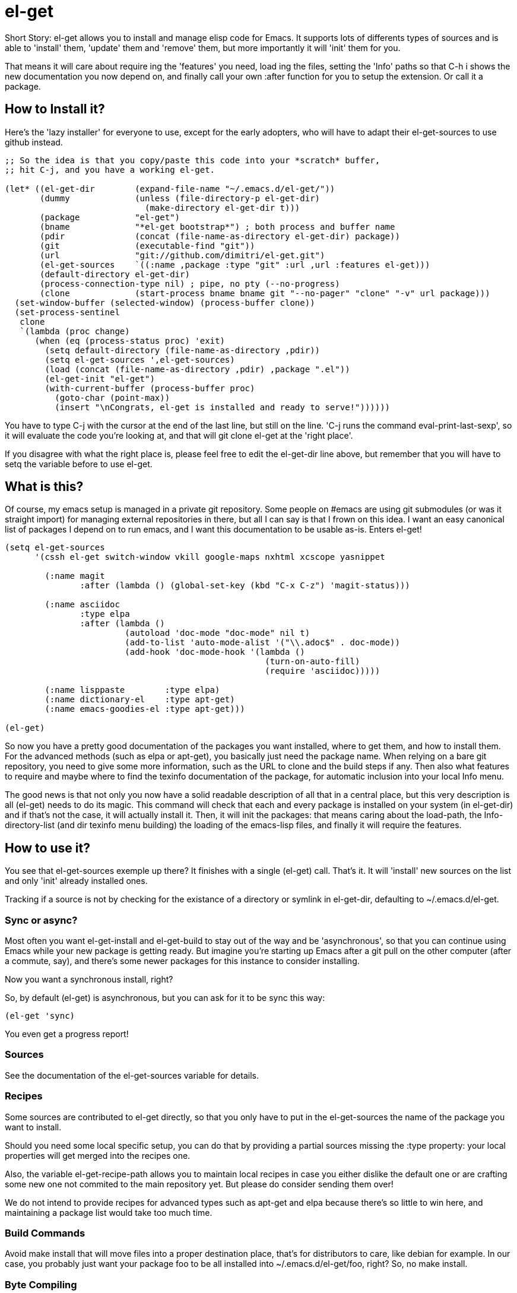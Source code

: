 = el-get

Short Story: el-get allows you to install and manage +elisp+ code for
Emacs. It supports lots of differents types of sources and is able to
'install' them, 'update' them and 'remove' them, but more importantly it
will 'init' them for you.

That means it will care about +require+ ing the 'features' you need, +load+
ing the files, setting the 'Info' paths so that +C-h i+ shows the new
documentation you now depend on, and finally call your own +:after+ function
for you to setup the extension. Or call it a package.

== How to Install it?

Here's the 'lazy installer' for everyone to use, except for the early
adopters, who will have to adapt their +el-get-sources+ to use +github+
instead.

--------------------------------------
;; So the idea is that you copy/paste this code into your *scratch* buffer,
;; hit C-j, and you have a working el-get.

(let* ((el-get-dir        (expand-file-name "~/.emacs.d/el-get/"))
       (dummy             (unless (file-directory-p el-get-dir)
			    (make-directory el-get-dir t)))
       (package           "el-get")
       (bname             "*el-get bootstrap*") ; both process and buffer name
       (pdir              (concat (file-name-as-directory el-get-dir) package))
       (git               (executable-find "git"))
       (url               "git://github.com/dimitri/el-get.git")
       (el-get-sources    `((:name ,package :type "git" :url ,url :features el-get)))
       (default-directory el-get-dir)
       (process-connection-type nil) ; pipe, no pty (--no-progress)
       (clone             (start-process bname bname git "--no-pager" "clone" "-v" url package)))
  (set-window-buffer (selected-window) (process-buffer clone))
  (set-process-sentinel 
   clone
   `(lambda (proc change)
      (when (eq (process-status proc) 'exit)
	(setq default-directory (file-name-as-directory ,pdir))
	(setq el-get-sources ',el-get-sources)
	(load (concat (file-name-as-directory ,pdir) ,package ".el"))
	(el-get-init "el-get")
	(with-current-buffer (process-buffer proc)
	  (goto-char (point-max))
	  (insert "\nCongrats, el-get is installed and ready to serve!"))))))
--------------------------------------

You have to type +C-j+ with the cursor at the end of the last line, but
still on the line. 'C-j runs the command eval-print-last-sexp', so it will
evaluate the code you're looking at, and that will +git clone el-get+ at the
'right place'.

If you disagree with what the right place is, please feel free to edit the
+el-get-dir+ line above, but remember that you will have to +setq+ the
variable before to use +el-get+.

== What is this?

Of course, my emacs setup is managed in a private git repository. Some
people on +#emacs+ are using +git submodules+ (or was it straight import)
for managing external repositories in there, but all I can say is that I
frown on this idea. I want an easy canonical list of packages I depend on to
run emacs, and I want this documentation to be usable as-is. Enters el-get!

--------------------------------------
(setq el-get-sources
      '(cssh el-get switch-window vkill google-maps nxhtml xcscope yasnippet

	(:name magit 
	       :after (lambda () (global-set-key (kbd "C-x C-z") 'magit-status)))

	(:name asciidoc        
	       :type elpa
	       :after (lambda ()
			(autoload 'doc-mode "doc-mode" nil t)
			(add-to-list 'auto-mode-alist '("\\.adoc$" . doc-mode))
			(add-hook 'doc-mode-hook '(lambda ()
						    (turn-on-auto-fill)
						    (require 'asciidoc)))))

	(:name lisppaste        :type elpa)
        (:name dictionary-el    :type apt-get)
        (:name emacs-goodies-el :type apt-get)))

(el-get)
--------------------------------------

So now you have a pretty good documentation of the packages you want
installed, where to get them, and how to install them. For the advanced
methods (such as elpa or apt-get), you basically just need the package
name. When relying on a bare git repository, you need to give some more
information, such as the URL to clone and the build steps if any. Then also
what features to require and maybe where to find the texinfo documentation
of the package, for automatic inclusion into your local Info menu.

The good news is that not only you now have a solid readable description of
all that in a central place, but this very description is all (el-get) needs
to do its magic. This command will check that each and every package is
installed on your system (in el-get-dir) and if that's not the case, it will
actually install it. Then, it will init the packages: that means caring
about the load-path, the Info-directory-list (and dir texinfo menu building)
the loading of the emacs-lisp files, and finally it will require the
features.

== How to use it?

You see that +el-get-sources+ exemple up there? It finishes with a single
+(el-get)+ call. That's it. It will 'install' new +sources+ on the list and
only 'init' already installed ones.

Tracking if a +source+ is not by checking for the existance of a directory
or symlink in +el-get-dir+, defaulting to +~/.emacs.d/el-get+.

=== Sync or async?

Most often you want +el-get-install+ and +el-get-build+ to stay out of the
way and be 'asynchronous', so that you can continue using Emacs while your
new package is getting ready. But imagine you're starting up Emacs after a
+git pull+ on the other computer (after a commute, say), and there's some
newer packages for this instance to consider installing. 

Now you want a synchronous install, right?

So, by default +(el-get)+ is asynchronous, but you can ask for it to be sync
this way:

  (el-get 'sync)

You even get a progress report!

=== Sources

See the documentation of the +el-get-sources+ variable for details.

=== Recipes

Some sources are contributed to +el-get+ directly, so that you only have to
put in the +el-get-sources+ the name of the package you want to
install. 

Should you need some local specific setup, you can do that by providing a
partial sources missing the +:type+ property: your local properties will get
merged into the recipes one.

Also, the variable +el-get-recipe-path+ allows you to maintain local recipes
in case you either dislike the default one or are crafting some new one not
commited to the main repository yet. But please do consider sending them
over!

We do not intend to provide recipes for advanced types such as +apt-get+ and
+elpa+ because there's so little to win here, and maintaining a package list
would take too much time.

=== Build Commands

Avoid +make install+ that will move files into a proper destination place,
that's for distributors to care, like +debian+ for example. In our case, you
probably just want your package +foo+ to be all installed into
+~/.emacs.d/el-get/foo+, right? So, no +make install+.

=== Byte Compiling

+el-get+ will 'byte compile' the elisp for the package when its source
definition includes a +:compile+ property set to the list of files to byte
compile (or to a single file), or all the +.el+ files found in the package
when there's no +:build+ command.

=== Some more commands?

Yes, ok.

M-x el-get-cd::

    Will prompt for a package name, with completion, then open its directory
    with dired.

M-x el-get-install::

    Will prompt for a package name, with completion, then install it
    following the +source+ you've already setup. Depending on the +type+ of
    the +package+, this will fail for an already installed package.

    When using C-u, +el-get-install+ will allow for installing any package
    you have a recipe for, instead of only proposing packages from
    +el-get-sources+.


M-x el-get-update::

    Will prompt for a package name, with completion, then update it. This
    will run the +build+ commands and +init+ the package again.

M-x el-get-remove::

    Will prompt for a package name, with completion, then remove
    it. Depending on the +type+ of the package, this often means simply
    deleting the directory where the source package lies. Sometime we have
    to use external tools instead (+apt-get+, e.g.). No effort is made to
    unload the features.

    When using C-u, +el-get-remove+ will allow for installing any package
    you have a recipe for, instead of only proposing packages from
    +el-get-sources+.

The +C-u+ alternatives are not provided for the +el-get-update+ and
+el-get-init+ command, on the grounds that if you want to use them you
probably should now have the package into your +el-get-sources+ proper.

== Internals

TODO: explain the symlinks in +~/.emacs.d/el-get+. For now, read the source
and try it out.

== Extending it

Please see the documentation for the +el-get-methods+ and provide a patch!

Adding +bzr+ support for example was only about writing 2 functions, mostly
using copy paste. Here's the patch: http://github.com/dimitri/el-get/commit/494551a9e75ebeb9ad043da175e6b2140d0d87d3

== Gotchas

=== Package Status

+el-get+ will now save some package status information into the file
+el-get-status-file+, it's a property list of the package symbol and its
status. The status is set to "required" when you enter +el-get-install+ and
is changed to +installed+ upon successful completion of the installation,
including the build.

Now, if you +el-get-install+ an already installed package, this is an
error. If the status is "required", a previous install failed, you have to
+el-get-remove+ the package before continuing. If the status is "installed",
well, the package is known installed.

To reinit the status file you might need to execute the following code:

  (mapc (lambda (p) (el-get-save-package-status p "installed")) 
	(el-get-package-name-list))
